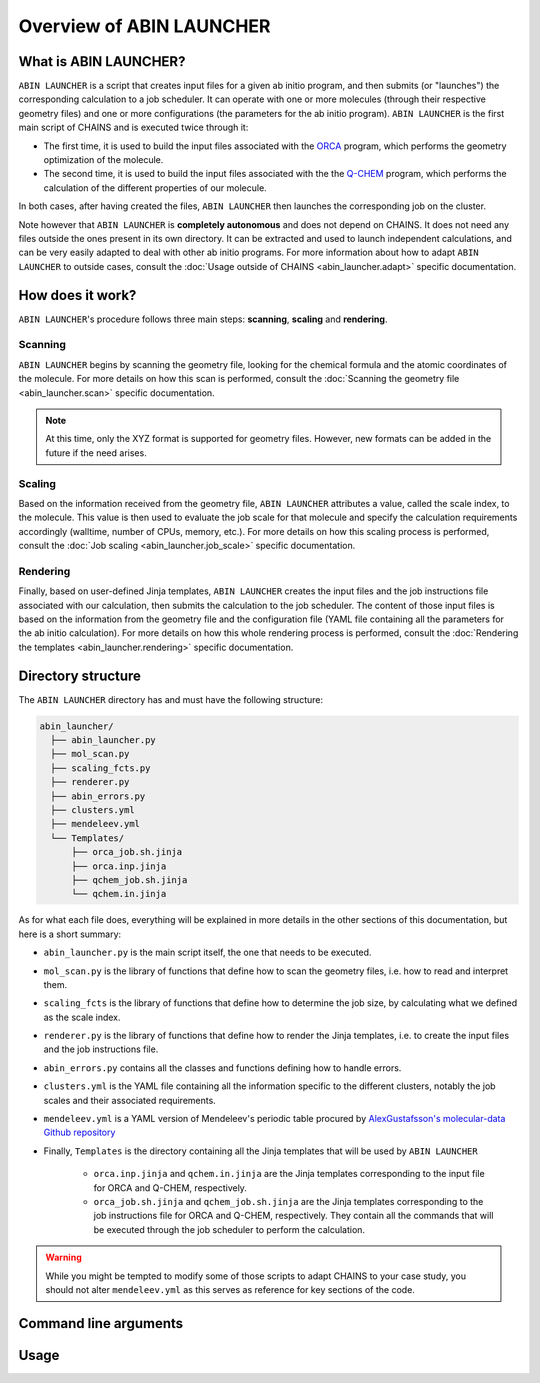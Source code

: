 *************************
Overview of ABIN LAUNCHER
*************************

What is ABIN LAUNCHER?
======================

``ABIN LAUNCHER`` is a script that creates input files for a given ab initio program, and then submits (or "launches") the corresponding calculation to a job scheduler. It can operate with one or more molecules (through their respective geometry files) and one or more configurations (the parameters for the ab initio program). ``ABIN LAUNCHER`` is the first main script of CHAINS and is executed twice through it:

- The first time, it is used to build the input files associated with the ORCA_ program, which performs the geometry optimization of the molecule. 
- The second time, it is used to build the input files associated with the the Q-CHEM_ program, which performs the calculation of the different properties of our molecule. 

In both cases, after having created the files, ``ABIN LAUNCHER`` then launches the corresponding job on the cluster.

Note however that ``ABIN LAUNCHER`` is **completely autonomous** and does not depend on CHAINS. It does not need any files outside the ones present in its own directory. It can be extracted and used to launch independent calculations, and can be very easily adapted to deal with other ab initio programs. For more information about how to adapt ``ABIN LAUNCHER`` to outside cases, consult the :doc:`Usage outside of CHAINS <abin_launcher.adapt>` specific documentation.

How does it work?
=================

``ABIN LAUNCHER``'s procedure follows three main steps: **scanning**, **scaling** and **rendering**.

Scanning
--------

``ABIN LAUNCHER`` begins by scanning the geometry file, looking for the chemical formula and the atomic coordinates of the molecule. For more details on how this scan is performed, consult the :doc:`Scanning the geometry file <abin_launcher.scan>` specific documentation.

.. note::
   At this time, only the XYZ format is supported for geometry files. However, new formats can be added in the future if the need arises.

Scaling
-------

Based on the information received from the geometry file, ``ABIN LAUNCHER`` attributes a value, called the scale index, to the molecule. This value is then used to evaluate the job scale for that molecule and specify the calculation requirements accordingly (walltime, number of CPUs, memory, etc.). For more details on how this scaling process is performed, consult the :doc:`Job scaling <abin_launcher.job_scale>` specific documentation.

Rendering
---------

Finally, based on user-defined Jinja templates, ``ABIN LAUNCHER`` creates the input files and the job instructions file associated with our calculation, then submits the calculation to the job scheduler. The content of those input files is based on the information from the geometry file and the configuration file (YAML file containing all the parameters for the ab initio calculation). For more details on how this whole rendering process is performed, consult the :doc:`Rendering the templates <abin_launcher.rendering>` specific documentation.

Directory structure
===================

The ``ABIN LAUNCHER`` directory has and must have the following structure:

.. code-block::

    abin_launcher/
      ├── abin_launcher.py
      ├── mol_scan.py
      ├── scaling_fcts.py
      ├── renderer.py
      ├── abin_errors.py
      ├── clusters.yml
      ├── mendeleev.yml
      └── Templates/
          ├── orca_job.sh.jinja
          ├── orca.inp.jinja
          ├── qchem_job.sh.jinja
          └── qchem.in.jinja

As for what each file does, everything will be explained in more details in the other sections of this documentation, but here is a short summary:

- ``abin_launcher.py`` is the main script itself, the one that needs to be executed.
- ``mol_scan.py`` is the library of functions that define how to scan the geometry files, i.e. how to read and interpret them.
- ``scaling_fcts`` is the library of functions that define how to determine the job size, by calculating what we defined as the scale index.
- ``renderer.py`` is the library of functions that define how to render the Jinja templates, i.e. to create the input files and the job instructions file.
- ``abin_errors.py`` contains all the classes and functions defining how to handle errors.
- ``clusters.yml`` is the YAML file containing all the information specific to the different clusters, notably the job scales and their associated requirements.
- ``mendeleev.yml`` is a YAML version of Mendeleev's periodic table procured by `AlexGustafsson's molecular-data Github repository`_

- Finally, ``Templates`` is the directory containing all the Jinja templates that will be used by ``ABIN LAUNCHER``

    - ``orca.inp.jinja`` and ``qchem.in.jinja`` are the Jinja templates corresponding to the input file for ORCA and Q-CHEM, respectively.
    - ``orca_job.sh.jinja`` and ``qchem_job.sh.jinja`` are the Jinja templates corresponding to the job instructions file for ORCA and Q-CHEM, respectively. They contain all the commands that will be executed through the job scheduler to perform the calculation.

.. warning::

   While you might be tempted to modify some of those scripts to adapt CHAINS to your case study, you should not alter ``mendeleev.yml`` as this serves as reference for key sections of the code.

Command line arguments
======================

.. argparse::
   :module: abin_launcher
   :func: parser
   :prog: abin_launcher.py
   :nodescription:

Usage
=====

.. todo::
   COMING SOON

.. Hyperlink targets

.. _`AlexGustafsson's molecular-data Github repository`: https://github.com/AlexGustafsson/molecular-data
.. _ORCA: https://www.faccts.de/orca/
.. _Q-CHEM: https://www.q-chem.com/
